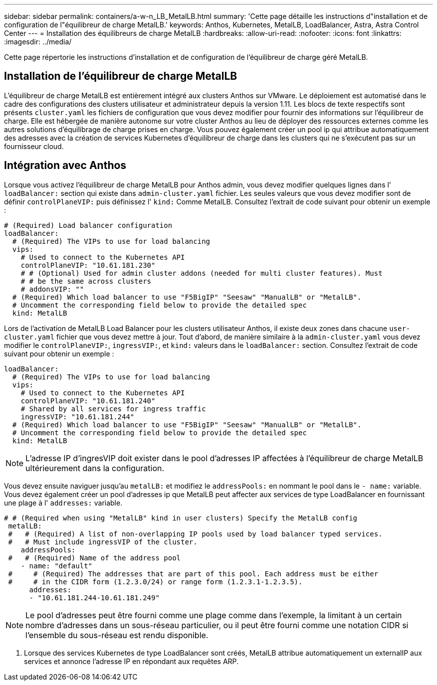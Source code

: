 ---
sidebar: sidebar 
permalink: containers/a-w-n_LB_MetalLB.html 
summary: 'Cette page détaille les instructions d"installation et de configuration de l"équilibreur de charge MetalLB.' 
keywords: Anthos, Kubernetes, MetalLB, LoadBalancer, Astra, Astra Control Center 
---
= Installation des équilibreurs de charge MetalLB
:hardbreaks:
:allow-uri-read: 
:nofooter: 
:icons: font
:linkattrs: 
:imagesdir: ../media/


[role="lead"]
Cette page répertorie les instructions d'installation et de configuration de l'équilibreur de charge géré MetalLB.



== Installation de l'équilibreur de charge MetalLB

L'équilibreur de charge MetalLB est entièrement intégré aux clusters Anthos sur VMware. Le déploiement est automatisé dans le cadre des configurations des clusters utilisateur et administrateur depuis la version 1.11. Les blocs de texte respectifs sont présents `cluster.yaml` les fichiers de configuration que vous devez modifier pour fournir des informations sur l'équilibreur de charge. Elle est hébergée de manière autonome sur votre cluster Anthos au lieu de déployer des ressources externes comme les autres solutions d'équilibrage de charge prises en charge. Vous pouvez également créer un pool ip qui attribue automatiquement des adresses avec la création de services Kubernetes d'équilibreur de charge dans les clusters qui ne s'exécutent pas sur un fournisseur cloud.



== Intégration avec Anthos

Lorsque vous activez l'équilibreur de charge MetalLB pour Anthos admin, vous devez modifier quelques lignes dans l' `loadBalancer:` section qui existe dans `admin-cluster.yaml` fichier. Les seules valeurs que vous devez modifier sont de définir `controlPlaneVIP:` puis définissez l' `kind:` Comme MetalLB. Consultez l'extrait de code suivant pour obtenir un exemple :

[listing]
----
# (Required) Load balancer configuration
loadBalancer:
  # (Required) The VIPs to use for load balancing
  vips:
    # Used to connect to the Kubernetes API
    controlPlaneVIP: "10.61.181.230"
    # # (Optional) Used for admin cluster addons (needed for multi cluster features). Must
    # # be the same across clusters
    # addonsVIP: ""
  # (Required) Which load balancer to use "F5BigIP" "Seesaw" "ManualLB" or "MetalLB".
  # Uncomment the corresponding field below to provide the detailed spec
  kind: MetalLB
----
Lors de l'activation de MetalLB Load Balancer pour les clusters utilisateur Anthos, il existe deux zones dans chacune `user-cluster.yaml` fichier que vous devez mettre à jour. Tout d'abord, de manière similaire à la `admin-cluster.yaml` vous devez modifier le `controlPlaneVIP:`, `ingressVIP:`, et `kind:` valeurs dans le `loadBalancer:` section. Consultez l'extrait de code suivant pour obtenir un exemple :

[listing]
----
loadBalancer:
  # (Required) The VIPs to use for load balancing
  vips:
    # Used to connect to the Kubernetes API
    controlPlaneVIP: "10.61.181.240"
    # Shared by all services for ingress traffic
    ingressVIP: "10.61.181.244"
  # (Required) Which load balancer to use "F5BigIP" "Seesaw" "ManualLB" or "MetalLB".
  # Uncomment the corresponding field below to provide the detailed spec
  kind: MetalLB
----

NOTE: L'adresse IP d'ingresVIP doit exister dans le pool d'adresses IP affectées à l'équilibreur de charge MetalLB ultérieurement dans la configuration.

Vous devez ensuite naviguer jusqu'au `metalLB:` et modifiez le `addressPools:` en nommant le pool dans le `- name:` variable. Vous devez également créer un pool d'adresses ip que MetalLB peut affecter aux services de type LoadBalancer en fournissant une plage à l' `addresses:` variable.

[listing]
----
# # (Required when using "MetalLB" kind in user clusters) Specify the MetalLB config
 metalLB:
 #   # (Required) A list of non-overlapping IP pools used by load balancer typed services.
 #   # Must include ingressVIP of the cluster.
    addressPools:
 #   # (Required) Name of the address pool
    - name: "default"
 #     # (Required) The addresses that are part of this pool. Each address must be either
 #     # in the CIDR form (1.2.3.0/24) or range form (1.2.3.1-1.2.3.5).
      addresses:
      - "10.61.181.244-10.61.181.249"
----

NOTE: Le pool d'adresses peut être fourni comme une plage comme dans l'exemple, la limitant à un certain nombre d'adresses dans un sous-réseau particulier, ou il peut être fourni comme une notation CIDR si l'ensemble du sous-réseau est rendu disponible.

. Lorsque des services Kubernetes de type LoadBalancer sont créés, MetalLB attribue automatiquement un externalIP aux services et annonce l'adresse IP en répondant aux requêtes ARP.

